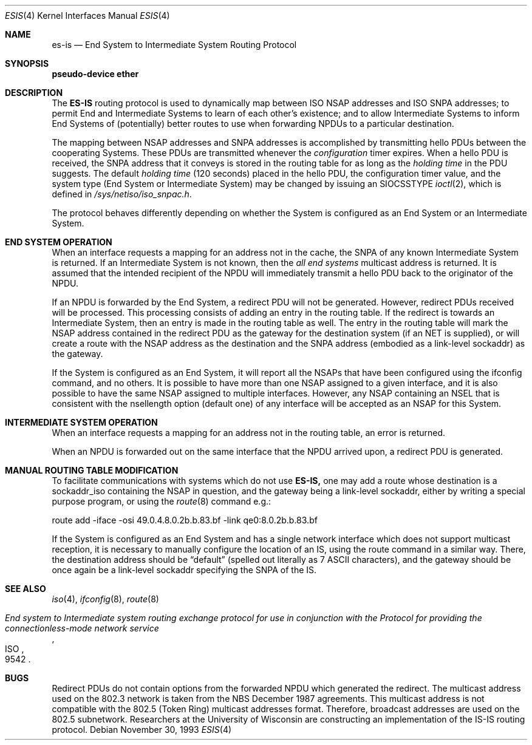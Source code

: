 .\"	$OpenBSD: src/share/man/man4/Attic/esis.4,v 1.6 2001/06/22 12:15:45 mpech Exp $
.\"	$NetBSD: esis.4,v 1.3 1994/11/30 16:22:12 jtc Exp $
.\"
.\" Copyright (c) 1990, 1991, 1993
.\"	The Regents of the University of California.  All rights reserved.
.\"
.\" Redistribution and use in source and binary forms, with or without
.\" modification, are permitted provided that the following conditions
.\" are met:
.\" 1. Redistributions of source code must retain the above copyright
.\"    notice, this list of conditions and the following disclaimer.
.\" 2. Redistributions in binary form must reproduce the above copyright
.\"    notice, this list of conditions and the following disclaimer in the
.\"    documentation and/or other materials provided with the distribution.
.\" 3. All advertising materials mentioning features or use of this software
.\"    must display the following acknowledgement:
.\"	This product includes software developed by the University of
.\"	California, Berkeley and its contributors.
.\" 4. Neither the name of the University nor the names of its contributors
.\"    may be used to endorse or promote products derived from this software
.\"    without specific prior written permission.
.\"
.\" THIS SOFTWARE IS PROVIDED BY THE REGENTS AND CONTRIBUTORS ``AS IS'' AND
.\" ANY EXPRESS OR IMPLIED WARRANTIES, INCLUDING, BUT NOT LIMITED TO, THE
.\" IMPLIED WARRANTIES OF MERCHANTABILITY AND FITNESS FOR A PARTICULAR PURPOSE
.\" ARE DISCLAIMED.  IN NO EVENT SHALL THE REGENTS OR CONTRIBUTORS BE LIABLE
.\" FOR ANY DIRECT, INDIRECT, INCIDENTAL, SPECIAL, EXEMPLARY, OR CONSEQUENTIAL
.\" DAMAGES (INCLUDING, BUT NOT LIMITED TO, PROCUREMENT OF SUBSTITUTE GOODS
.\" OR SERVICES; LOSS OF USE, DATA, OR PROFITS; OR BUSINESS INTERRUPTION)
.\" HOWEVER CAUSED AND ON ANY THEORY OF LIABILITY, WHETHER IN CONTRACT, STRICT
.\" LIABILITY, OR TORT (INCLUDING NEGLIGENCE OR OTHERWISE) ARISING IN ANY WAY
.\" OUT OF THE USE OF THIS SOFTWARE, EVEN IF ADVISED OF THE POSSIBILITY OF
.\" SUCH DAMAGE.
.\"
.\"     @(#)esis.4	8.2 (Berkeley) 11/30/93
.\"
.Dd November 30, 1993
.Dt ESIS 4
.Os
.Sh NAME
.Nm es-is
.Nd End System to Intermediate System Routing Protocol
.Sh SYNOPSIS
.Sy pseudo-device Nm ether
.Sh DESCRIPTION
The
.Nm ES-IS
routing protocol is used to dynamically map between
.Tn ISO NSAP
addresses and
.Tn ISO SNPA
addresses; to permit End and Intermediate Systems
to learn of each other's existence; and to allow Intermediate Systems
to inform End Systems of (potentially) better routes to use when
forwarding
.Tn NPDU Ns s
to a particular destination.
.Pp
The mapping between
.Tn NSAP
addresses and
.Tn SNPA
addresses is accomplished by
transmitting hello
.Tn PDU Ns s
between the cooperating Systems. These
.Tn PDU Ns s
are transmitted whenever the
.Em configuration
timer expires.
When a hello
.Tn PDU
is received, the
.Tn SNPA
address that it conveys is stored in the routing table for as long as the
.Em holding time
in the
.Tn PDU
suggests. The default
.Em holding time
(120 seconds) placed in the hello
.Tn PDU ,
the configuration timer value,
and the system type (End System or Intermediate System) may be changed by
issuing an
.Dv SIOCSSTYPE
.Xr ioctl 2 ,
which is defined in
.Pa /sys/netiso/iso_snpac.h .
.Pp
The protocol behaves differently depending on whether the System is
configured as an End System or an Intermediate System.
.Sh END SYSTEM OPERATION
When an interface requests a mapping for an address not in the cache,
the
.Tn SNPA
of any known Intermediate System is returned. If an Intermediate
System is not known, then the
.Em all end systems
multicast address
is returned. It is assumed that the intended recipient of the NPDU will
immediately transmit a hello
.Tn PDU
back to the originator of the
.Tn NPDU .
.Pp
If an
.Tn NPDU
is forwarded by the End System, a redirect
.Tn PDU
will not be
generated.
However, redirect
.Tn PDU Ns s
received will be processed. This processing
consists of adding an entry in the routing table. If the
redirect is towards an Intermediate System, then an entry is made in the
routing table as well.
The entry in the routing table will mark the
.Tn NSAP
address contained in the redirect
.Tn PDU
as the gateway for the destination
system (if an NET is supplied), or will create a route with
the NSAP address as the
destination and the
.Tn SNPA
address (embodied as a link-level sockaddr) as the
gateway.
.Pp
If the System is configured as an End System, it will report all the
.Tn NSAP Ns s
that have been configured using the ifconfig command, and no others.
It is possible to have more than one
.Tn NSAP
assigned to a given interface,
and it is also possible to have the same
.Tn NSAP
assigned to multiple
interfaces.
However, any
.Tn NSAP
containing an NSEL that is consistent with the
nsellength option (default one) of any interface will be accepted as
an
.Tn NSAP
for this System.
.Sh INTERMEDIATE SYSTEM OPERATION
When an interface requests a mapping for an address not in the routing table,
an error is returned.
.Pp
When an
.Tn NPDU
is forwarded out on the same interface that the
.Tn NPDU
arrived upon,
a redirect
.Tn PDU
is generated.
.Sh MANUAL ROUTING TABLE MODIFICATION
To facilitate communications with systems which do not use
.Nm ES-IS,
one may add a route whose destination is a sockaddr_iso containing
the
.Tn NSAP
in question, and the gateway being a link-level sockaddr,
either by writing a special purpose program, or using the
.Xr route 8
command e.g.:
.Bd -literal
route add -iface -osi 49.0.4.8.0.2b.b.83.bf -link qe0:8.0.2b.b.83.bf
.Ed
.Pp
If the
System is configured as an End System and has a single network interface
which does not support multicast reception,
it is necessary to manually configure the location of an
.Tn IS ,
using the route command in a similar way.
There, the destination address should be
.Dq default
(spelled
out literally as 7
.Tn ASCII
characters), and the gateway should be
once again be a link-level sockaddr specifying the
.Tn SNPA
of the
.Tn IS .
.Sh SEE ALSO
.Xr iso 4 ,
.Xr ifconfig 8 ,
.Xr route 8
.Rs
.%T "End system to Intermediate system routing exchange protocol for use in conjunction with the Protocol for providing the connectionless-mode network service"
.%R ISO
.%N 9542
.Re
.Sh BUGS
Redirect
.Tn PDU Ns s
do not contain options from the forwarded
.Tn NPDU
which generated
the redirect. The multicast address used on the 802.3 network is taken from
the
.Tn NBS
December 1987 agreements. This multicast address is not compatible
with the 802.5 (Token Ring) multicast addresses format. Therefore, broadcast
addresses are used on the 802.5 subnetwork.
Researchers at the University of Wisconsin are constructing an implementation
of the
.Tn IS-IS
routing protocol.
